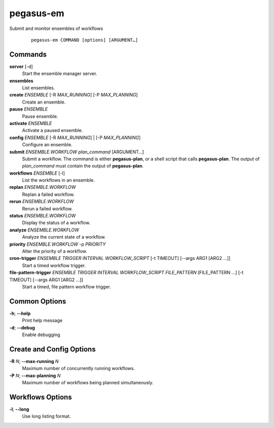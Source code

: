 .. _cli-pegasus-em:

==========
pegasus-em
==========

Submit and monitor ensembles of workflows

   ::

      pegasus-em COMMAND [options] [ARGUMENT…]


Commands
========

**server** [-d]
   Start the ensemble manager server.

**ensembles**
   List ensembles.

**create** *ENSEMBLE* [-R *MAX_RUNNING*] [-P *MAX_PLANNING*]
   Create an ensemble.

**pause** *ENSEMBLE*
   Pause ensemble.

**activate** *ENSEMBLE*
   Activate a paused ensemble.

**config** *ENSEMBLE* [-R *MAX_RUNNING*] \| [-P *MAX_PLANNING*]
   Configure an ensemble.

**submit** *ENSEMBLE.WORKFLOW* *plan_command* [ARGUMENT…]
   Submit a workflow. The command is either **pegasus-plan**, or a shell
   script that calls **pegasus-plan**. The output of *plan_command* must
   contain the output of **pegasus-plan**.

**workflows** *ENSEMBLE* [-l]
   List the workflows in an ensemble.

**replan** *ENSEMBLE.WORKFLOW*
   Replan a failed workflow.

**rerun** *ENSEMBLE.WORKFLOW*
   Rerun a failed workflow.

**status** *ENSEMBLE.WORKFLOW*
   Display the status of a workflow.

**analyze** *ENSEMBLE.WORKFLOW*
   Analyze the current state of a workflow.

**priority** *ENSEMBLE.WORKFLOW* -p *PRIORITY*
   Alter the priority of a workflow.

**cron-trigger** *ENSEMBLE* *TRIGGER* *INTERVAL* *WORKFLOW_SCRIPT* [-t TIMEOUT] [--args ARG1 [ARG2 ...]]
   Start a timed workflow trigger.

**file-pattern-trigger** *ENSEMBLE* *TRIGGER* *INTERVAL* *WORKFLOW_SCRIPT* *FILE_PATTERN* [FILE_PATTERN ...] [-t TIMEOUT] [--args ARG1 [ARG2 ...]]
   Start a timed, file pattern workflow trigger.

Common Options
==============

**-h**; \ **--help**
   Print help message

**-d**; \ **--debug**
   Enable debugging



Create and Config Options
=========================

**-R** *N*; \ **--max-running** *N*
   Maximum number of concurrently running workflows.

**-P** *N*; \ **--max-planning** *N*
   Maximum number of workflows being planned simultaneously.



Workflows Options
=================

**-l**; \ **--long**
   Use long listing format.


